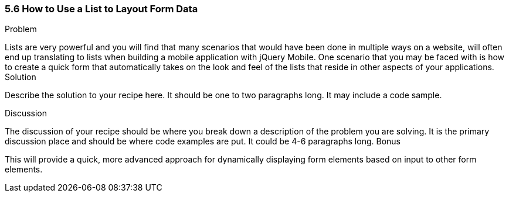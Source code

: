 ////

This recipe shows how to use a normal list as well an an inset list to layout form elements.

Author: Daniel Mohl <danmohl@gmail.com>

Bio: Daniel Mohl is a Microsoft MVP and F# Insider. He blogs at blog.danielmohl.com and you can follow him on Twitter at twitter.com/dmohl.

////

5.6 How to Use a List to Layout Form Data
~~~~~~~~~~~~~~~~~~~~~~~~~~~~~~~~~~~~~~~~~~

Problem
++++++++++++++++++++++++++++++++++++++++++++
Lists are very powerful and you will find that many scenarios that would have been done in multiple ways on a website, will often end up translating to lists when building a mobile application with jQuery Mobile.
One scenario that you may be faced with is how to create a quick form that automatically takes on the look and feel of the lists that reside in other aspects of your applications.

Solution
++++++++++++++++++++++++++++++++++++++++++++
Describe the solution to your recipe here.  It should be one to two paragraphs long.  It may include a code sample.

Discussion
++++++++++++++++++++++++++++++++++++++++++++
The discussion of your recipe should be where you break down a description of the problem you are solving.  It is the primary discussion place and should be where code examples are put.  It could be 4-6 paragraphs long.

Bonus
++++++++++++++++++++++++++++++++++++++++++++
This will provide a quick, more advanced approach for dynamically displaying form elements based on input to other form elements.
